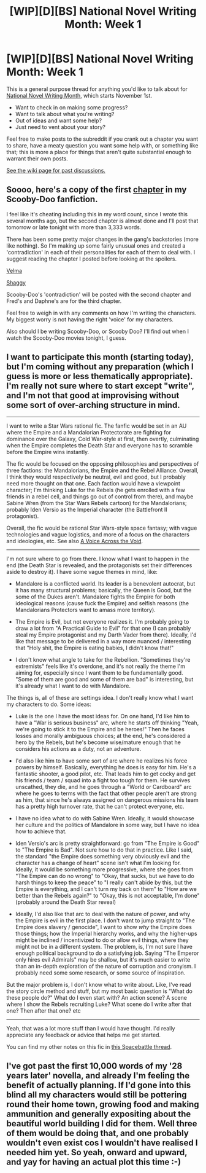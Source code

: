 #+TITLE: [WIP][D][BS] National Novel Writing Month: Week 1

* [WIP][D][BS] National Novel Writing Month: Week 1
:PROPERTIES:
:Author: alexanderwales
:Score: 12
:DateUnix: 1509512029.0
:DateShort: 2017-Nov-01
:END:
This is a general purpose thread for anything you'd like to talk about for [[http://nanowrimo.org/][National Novel Writing Month]], which starts November 1st.

- Want to check in on making some progress?
- Want to talk about what you're writing?
- Out of ideas and want some help?
- Just need to vent about your story?

Feel free to make posts to the subreddit if you crank out a chapter you want to share, have a meaty question you want some help with, or something like that; this is more a place for things that aren't quite substantial enough to warrant their own posts.

[[https://www.reddit.com/r/rational/wiki/nanowrimo][See the wiki page for past discussions.]]


** Soooo, here's a copy of the first [[https://docs.google.com/document/d/11Ixd02wGrskTA1u12UWykwBkLsB-yzPqABUkZf0JE-s/edit?usp=sharing][chapter]] in my Scooby-Doo fanfiction.

I feel like it's cheating including this in my word count, since I wrote this several months ago, but the second chapter is almost done and I'll post that tomorrow or late tonight with more than 3,333 words.

There has been some pretty major changes in the gang's backstories (more like nothing). So I'm making up some fairly unusual ones and created a 'contradiction' in each of their personalities for each of them to deal with. I suggest reading the chapter I posted before looking at the spoilers.

[[#s][Velma]]

[[#s][Shaggy]]

Scooby-Doo's 'contradiction' will be posted with the second chapter and Fred's and Daphne's are for the third chapter.

Feel free to weigh in with any comments on how I'm writing the characters. My biggest worry is not having the right 'voice' for my characters.

Also should I be writing Scooby-Doo, or Scooby Doo? I'll find out when I watch the Scooby-Doo movies tonight, I guess.
:PROPERTIES:
:Author: xamueljones
:Score: 5
:DateUnix: 1509570321.0
:DateShort: 2017-Nov-02
:END:


** I want to participate this month (starting today), but I'm coming without any preparation (which I guess is more or less thematically appropriate). I'm really not sure where to start except "write", and I'm not that good at improvising without some sort of over-arching structure in mind.

--------------

I want to write a Star Wars rational fic. The fanfic would be set in an AU where the Empire and a Mandalorian Protectorate are fighting for dominance over the Galaxy, Cold War-style at first, then overtly, culminating when the Empire completes the Death Star and everyone has to scramble before the Empire wins instantly.

The fic would be focused on the opposing philosophies and perspectives of three factions: the Mandalorians, the Empire and the Rebel Alliance. Overall, I think they would respectively be neutral, evil and good, but I probably need more thought on that one. Each faction would have a viewpoint character; I'm thinking Luke for the Rebels (he gets enrolled with a few friends in a rebel cell, and things go out of control from there), and maybe Sabine Wren (from the Star Wars Rebels cartoon) for the Mandalorians; probably Iden Versio as the Imperial character (the Battlefront II protagonist).

Overall, the fic would be rational Star Wars-style space fantasy; with vague technologies and vague logistics, and more of a focus on the characters and ideologies, etc. See also [[https://www.fanfiction.net/s/10740793/1/A-Voice-Across-the-Void][A Voice Across the Void]].

--------------

I'm not sure where to go from there. I know what I want to happen in the end (the Death Star is revealed, and the protagonists set their differences aside to destroy it). I have some vague themes in mind, like:

- Mandalore is a conflicted world. Its leader is a benevolent autocrat, but it has many structural problems; basically, the Queen is Good, but the some of the Dukes aren't. Mandalore fights the Empire for both ideological reasons (cause fuck the Empire) and selfish reasons (the Mandalorians Protectors want to amass more territory).

- The Empire is Evil, but not everyone realizes it. I'm probably going to draw a lot from "A Practical Guide to Evil" for that one (I can probably steal my Empire protagonist and my Darth Vader from there). Ideally, I'd like that message to be delivered in a way more nuanced / interesting that "Holy shit, the Empire is eating babies, I didn't know that!"

- I don't know what angle to take for the Rebellion. "Sometimes they're extremists" feels like it's overdone, and it's not really the theme I'm aiming for, especially since I want them to be fundamentally good. "Some of them are good and some of them are bad" is interesting, but it's already what I want to do with Mandalore.

The things is, all of these are settings idea. I don't really know what I want my characters to do. Some ideas:

- Luke is the one I have the most ideas for. On one hand, I'd like him to have a "War is serious business" arc, where he starts off thinking "Yeah, we're going to stick it to the Empire and be heroes!" Then he faces losses and morally ambiguous choices; at the end, he's considered a hero by the Rebels, but he's become wise/mature enough that he considers his actions as a duty, not an adventure.

- I'd also like him to have some sort of arc where he realizes his force powers by himself. Basically, everything he does is easy for him. He's a fantastic shooter, a good pilot, etc. That leads him to get cocky and get his friends / team / squad into a fight too tough for them. He survives unscathed, they die, and he goes through a "World or Cardboard" arc where he goes to terms with the fact that other people aren't are strong as him, that since he's always assigned on dangerous missions his team has a pretty high turnover rate, that he can't protect everyone, etc.

- I have no idea what to do with Sabine Wren. Ideally, it would showcase her culture and the politics of Mandalore in some way, but I have no idea how to achieve that.

- Iden Versio's arc is pretty straightforward: go from "The Empire is Good" to "The Empire is Bad". Not sure how to do that in practice. Like I said, the standard "the Empire does something very obviously evil and the character has a change of heart" scene isn't what I'm looking for. Ideally, it would be something more progressive, where she goes from "The Empire can do no wrong" to "Okay, that sucks, but we have to do harsh things to keep the peace" to "I really can't abide by this, but the Empire is everything, and I can't turn my back on them" to "How are we better than the Rebels again?" to "Okay, this is not acceptable, I'm done" (probably around the Death Star reveal)

- Ideally, I'd also like that arc to deal with the nature of power, and why the Empire is evil in the first place. I don't want to jump straight to "The Empire does slavery / genocide", I want to show /why/ the Empire does those things; how the Imperial hierarchy works, and why the higher-ups might be inclined / incentivized to do or allow evil things, where they might not be in a different system. The problem, is, I'm not sure I have enough political background to do a satisfying job. Saying "The Emperor only hires evil Admirals" may be shallow, but it's much easier to write than an in-depth exploration of the nature of corruption and cronyism. I probably need some some research, or some source of inspiration.

But the major problem is, I don't know what to write about. Like, I've read the story circle method and stuff, but my most basic question is "What do these people do?" What do I even start with? An action scene? A scene where I show the Rebels recruiting Luke? What scene do I write after that one? Then after that one? etc

--------------

Yeah, that was a lot more stuff than I would have thought. I'd really appreciate any feedback or advice that helps me get started.

You can find my other notes on this fic in [[https://forums.spacebattles.com/threads/star-wars-recs-ideas-fic-discussion.211739/page-313#post-40670008][this Spacebattle thread]].
:PROPERTIES:
:Author: CouteauBleu
:Score: 3
:DateUnix: 1509628011.0
:DateShort: 2017-Nov-02
:END:


** I've got past the first 10,000 words of my '28 years later' novella, and already I'm feeling the benefit of actually planning. If I'd gone into this blind all my characters would still be pottering round their home town, growing food and making ammunition and generally expositing about the beautiful world building I did for them. Well three of them would be doing that, and one probably wouldn't even exist cos I wouldn't have realised I needed him yet. So yeah, onward and upward, and yay for having an actual plot this time :-)
:PROPERTIES:
:Author: MonstrousBird
:Score: 2
:DateUnix: 1510062268.0
:DateShort: 2017-Nov-07
:END:
